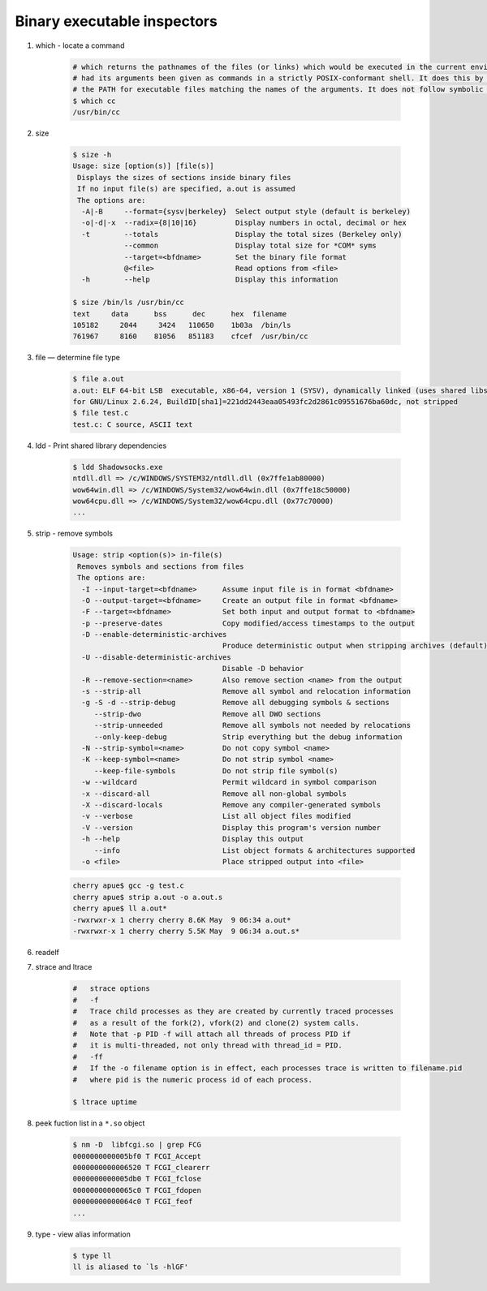 ****************************
Binary executable inspectors
****************************

#. which - locate a command

    .. code-block:: sh

        # which returns the pathnames of the files (or links) which would be executed in the current environment, 
        # had its arguments been given as commands in a strictly POSIX-conformant shell. It does this by searching 
        # the PATH for executable files matching the names of the arguments. It does not follow symbolic links.
        $ which cc
        /usr/bin/cc

#. size

    .. code-block:: sh

        $ size -h
        Usage: size [option(s)] [file(s)]
         Displays the sizes of sections inside binary files
         If no input file(s) are specified, a.out is assumed
         The options are:
          -A|-B     --format={sysv|berkeley}  Select output style (default is berkeley)
          -o|-d|-x  --radix={8|10|16}         Display numbers in octal, decimal or hex
          -t        --totals                  Display the total sizes (Berkeley only)
                    --common                  Display total size for *COM* syms
                    --target=<bfdname>        Set the binary file format
                    @<file>                   Read options from <file>
          -h        --help                    Display this information
   
        $ size /bin/ls /usr/bin/cc
        text     data      bss      dec      hex  filename
        105182     2044     3424   110650    1b03a  /bin/ls
        761967     8160    81056   851183    cfcef  /usr/bin/cc
   
#. file — determine file type
   
    .. code-block:: sh

        $ file a.out 
        a.out: ELF 64-bit LSB  executable, x86-64, version 1 (SYSV), dynamically linked (uses shared libs), 
        for GNU/Linux 2.6.24, BuildID[sha1]=221dd2443eaa05493fc2d2861c09551676ba60dc, not stripped
        $ file test.c
        test.c: C source, ASCII text

#. ldd - Print shared library dependencies

    .. code-block:: sh

        $ ldd Shadowsocks.exe
        ntdll.dll => /c/WINDOWS/SYSTEM32/ntdll.dll (0x7ffe1ab80000)
        wow64win.dll => /c/WINDOWS/System32/wow64win.dll (0x7ffe18c50000)
        wow64cpu.dll => /c/WINDOWS/System32/wow64cpu.dll (0x77c70000)
        ...

#. strip - remove symbols
   
    .. code-block:: sh

        Usage: strip <option(s)> in-file(s)
         Removes symbols and sections from files
         The options are:
          -I --input-target=<bfdname>      Assume input file is in format <bfdname>
          -O --output-target=<bfdname>     Create an output file in format <bfdname>
          -F --target=<bfdname>            Set both input and output format to <bfdname>
          -p --preserve-dates              Copy modified/access timestamps to the output
          -D --enable-deterministic-archives
                                           Produce deterministic output when stripping archives (default)
          -U --disable-deterministic-archives
                                           Disable -D behavior
          -R --remove-section=<name>       Also remove section <name> from the output
          -s --strip-all                   Remove all symbol and relocation information
          -g -S -d --strip-debug           Remove all debugging symbols & sections
             --strip-dwo                   Remove all DWO sections
             --strip-unneeded              Remove all symbols not needed by relocations
             --only-keep-debug             Strip everything but the debug information
          -N --strip-symbol=<name>         Do not copy symbol <name>
          -K --keep-symbol=<name>          Do not strip symbol <name>
             --keep-file-symbols           Do not strip file symbol(s)
          -w --wildcard                    Permit wildcard in symbol comparison
          -x --discard-all                 Remove all non-global symbols
          -X --discard-locals              Remove any compiler-generated symbols
          -v --verbose                     List all object files modified
          -V --version                     Display this program's version number
          -h --help                        Display this output
             --info                        List object formats & architectures supported
          -o <file>                        Place stripped output into <file>

    .. code-block:: sh

        cherry apue$ gcc -g test.c
        cherry apue$ strip a.out -o a.out.s
        cherry apue$ ll a.out*
        -rwxrwxr-x 1 cherry cherry 8.6K May  9 06:34 a.out*
        -rwxrwxr-x 1 cherry cherry 5.5K May  9 06:34 a.out.s*

#. readelf
   
#. strace and ltrace

    .. code-block:: sh

        #   strace options
        #   -f          
        #   Trace child processes as they are created by currently traced processes 
        #   as a result of the fork(2), vfork(2) and clone(2) system calls. 
        #   Note that -p PID -f will attach all threads of process PID if 
        #   it is multi-threaded, not only thread with thread_id = PID.
        #   -ff         
        #   If the -o filename option is in effect, each processes trace is written to filename.pid 
        #   where pid is the numeric process id of each process.

        $ ltrace uptime
    
#. peek fuction list in a ``*.so`` object
   
    .. code-block:: sh

        $ nm -D  libfcgi.so | grep FCG
        0000000000005bf0 T FCGI_Accept
        0000000000006520 T FCGI_clearerr
        0000000000005db0 T FCGI_fclose
        00000000000065c0 T FCGI_fdopen
        00000000000064c0 T FCGI_feof
        ...

#. type - view alias information
   
    .. code-block:: sh
    
        $ type ll
        ll is aliased to `ls -hlGF'